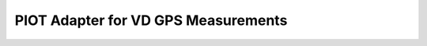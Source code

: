 PIOT Adapter for VD GPS Measurements
====================================

.. image:: https://dev.azure.com/michalnezerka/PIOT/_apis/build/status/mnezerka.piot-adapter-vdgps?branchName=master
